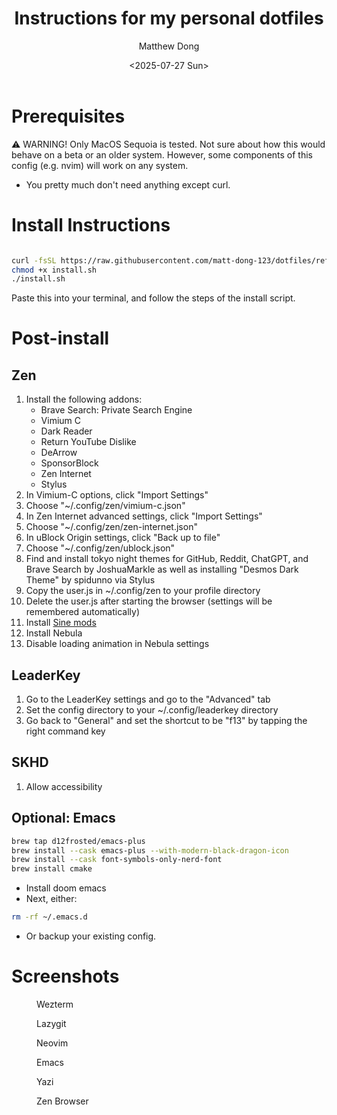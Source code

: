 #+author: Matthew Dong
#+date: <2025-07-27 Sun>
#+title: Instructions for my personal dotfiles

* Prerequisites
⚠️ WARNING!
Only MacOS Sequoia is tested. Not sure about how this would behave on a beta or an older system.
However, some components of this config (e.g. nvim) will work on any system.
- You pretty much don't need anything except curl.

* Install Instructions
#+BEGIN_SRC sh

curl -fsSL https://raw.githubusercontent.com/matt-dong-123/dotfiles/refs/heads/main/install.sh
chmod +x install.sh
./install.sh

#+END_SRC
Paste this into your terminal, and follow the steps of the install script.

* Post-install
** Zen
1. Install the following addons:
   - Brave Search: Private Search Engine
   - Vimium C
   - Dark Reader
   - Return YouTube Dislike
   - DeArrow
   - SponsorBlock
   - Zen Internet
   - Stylus
2. In Vimium-C options, click "Import Settings"
3. Choose "~/.config/zen/vimium-c.json"
4. In Zen Internet advanced settings, click "Import Settings"
5. Choose "~/.config/zen/zen-internet.json"
6. In uBlock Origin settings, click "Back up to file"
7. Choose "~/.config/zen/ublock.json"
8. Find and install tokyo night themes for GitHub, Reddit, ChatGPT, and Brave Search by JoshuaMarkle as well as installing "Desmos Dark Theme" by spidunno via Stylus
9. Copy the user.js in ~/.config/zen to your profile directory
10. Delete the user.js after starting the browser (settings will be remembered automatically)
11. Install [[https://github.com/CosmoCreeper/Sine][Sine mods]]
12. Install Nebula
13. Disable loading animation in Nebula settings
** LeaderKey
1. Go to the LeaderKey settings and go to the "Advanced" tab
2. Set the config directory to your ~/.config/leaderkey directory
3. Go back to "General" and set the shortcut to be "f13" by tapping the right command key
** SKHD
1. Allow accessibility
** Optional: Emacs
#+BEGIN_SRC sh
brew tap d12frosted/emacs-plus
brew install --cask emacs-plus --with-modern-black-dragon-icon
brew install --cask font-symbols-only-nerd-font
brew install cmake
#+END_SRC
- Install doom emacs
- Next, either:
#+BEGIN_SRC sh
rm -rf ~/.emacs.d
#+END_SRC
- Or backup your existing config.

* Screenshots
#+CAPTION: Wezterm
[[./assets/wezterm.png]]

#+CAPTION: Lazygit
[[./assets/lazygit.png]]

#+CAPTION: Neovim
[[./assets/neovim.png]]

#+CAPTION: Emacs
[[./assets/emacs.png]]

#+CAPTION: Yazi
[[./assets/yazi.png]]

#+CAPTION: Zen Browser
[[./assets/zen.png]]
